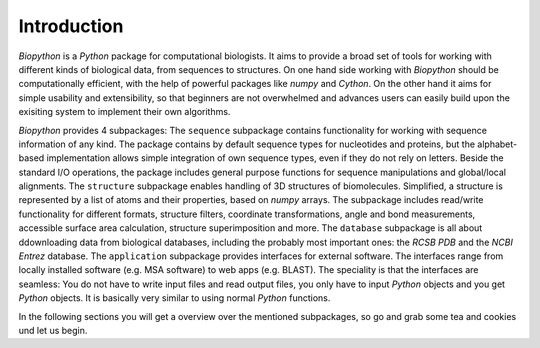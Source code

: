 Introduction
------------

`Biopython` is a `Python` package for computational biologists. It aims to
provide a broad set of tools for working with different kinds of biological
data, from sequences to structures. On one hand side working with `Biopython`
should be computationally efficient, with the help of powerful packages like
`numpy` and `Cython`. On the other hand it aims for simple usability and
extensibility, so that beginners are not overwhelmed and advances users can
easily build upon the exisiting system to implement their own algorithms.

`Biopython` provides 4 subpackages:
The ``sequence`` subpackage contains functionality for working with sequence
information of any kind. The package contains by default sequence types for
nucleotides and proteins, but the alphabet-based implementation allows simple
integration of own sequence types, even if they do not rely on letters.
Beside the standard I/O operations, the package includes general purpose
functions for sequence manipulations and global/local alignments.
The ``structure`` subpackage enables handling of 3D structures of biomolecules.
Simplified, a structure is represented by a list of atoms and their properties,
based on `numpy` arrays. The subpackage includes read/write functionality for
different formats, structure filters, coordinate transformations, angle and
bond measurements, accessible surface area calculation, structure
superimposition and more.
The ``database`` subpackage is all about ddownloading data from biological
databases, including the probably most important ones: the `RCSB PDB` and the
`NCBI Entrez` database.
The ``application`` subpackage provides interfaces for external software.
The interfaces range from locally installed software (e.g. MSA software) to
web apps (e.g. BLAST). The speciality is that the interfaces are seamless:
You do not have to write input files and read output files, you only have to
input `Python` objects and you get `Python` objects. It is basically very
similar to using normal `Python` functions.

In the following sections you will get a overview over the mentioned
subpackages, so go and grab some tea and cookies und let us begin. 